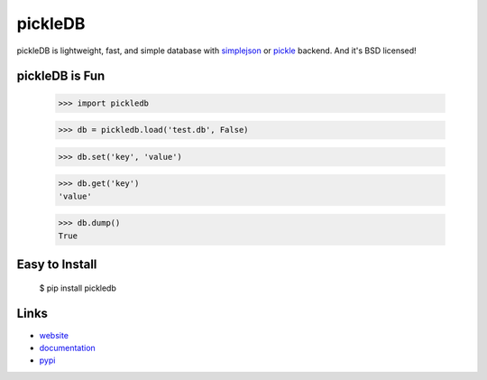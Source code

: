 pickleDB
--------

pickleDB is lightweight, fast, and simple database with `simplejson <https://pypi.python.org/pypi/simplejson/>`_ or `pickle <https://docs.python.org/3/library/pickle.html/>`_ backend. And it's BSD licensed!


pickleDB is Fun
```````````````

    >>> import pickledb

    >>> db = pickledb.load('test.db', False)

    >>> db.set('key', 'value')

    >>> db.get('key')
    'value'

    >>> db.dump()
    True


Easy to Install
```````````````

    $ pip install pickledb


Links
`````

* `website <http://packages.python.org/pickleDB/>`_
* `documentation <http://packages.python.org/pickleDB/commands.html>`_
* `pypi
  <http://pypi.python.org/pypi/pickleDB>`_
